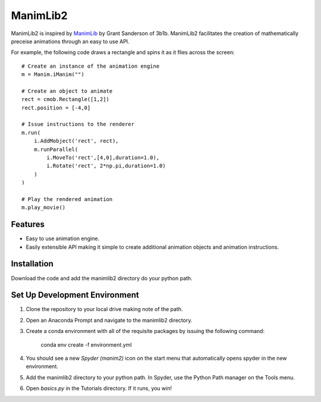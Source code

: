 ManimLib2
=========

ManimLib2 is inspired by `ManimLib <https://github.com/3b1b/manim>`_ by Grant Sanderson of 3b1b.  ManimLib2 facilitates the creation of mathematically preceise animations through an easy to use API.

For example, the following code draws a rectangle and spins it as it flies across the screen::

    # Create an instance of the animation engine
    m = Manim.iManim("")

    # Create an object to animate
    rect = cmob.Rectangle([1,2])
    rect.position = [-4,0]

    # Issue instructions to the renderer
    m.run(
        i.AddMobject('rect', rect),
        m.runParallel(
            i.MoveTo('rect',[4,0],duration=1.0),
            i.Rotate('rect', 2*np.pi,duration=1.0)
        )
    )

    # Play the rendered animation
    m.play_movie()

Features
--------

- Easy to use animation engine.
- Easily extensible API making it simple to create additional animation objects and animation instructions.

Installation
------------

Download the code and add the manimlib2 directory do your python path.  


Set Up Development Environment 
------------------------------

#. Clone the repository to your local drive making note of the path.  

#. Open an Anaconda Prompt and navigate to the manimlib2 directory.  

#. Create a conda environment with all of the requisite packages by issuing the following command:

        conda env create -f environment.yml
        
#. You should see a new `Spyder (manim2)` icon on the start menu that automatically opens spyder in the new environment.  

#. Add the manimlib2 directory to your python path.  In Spyder, use the Python Path manager on the Tools menu.  

#. Open `basics.py` in the Tutorials directory.  If it runs, you win!  



